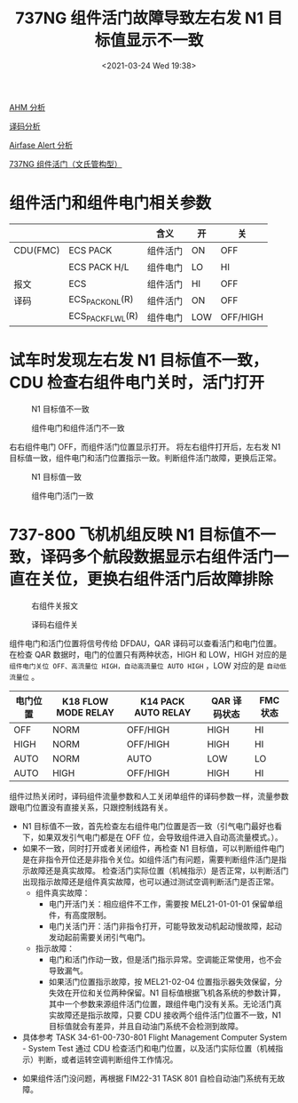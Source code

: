 # -*- eval: (setq org-download-image-dir (concat default-directory "./static/737NG 组件活门故障导致左右发 N1 目标值显示不一致/")); -*-
:PROPERTIES:
:ID:       D3ED32C0-AFD0-42B6-A4E7-4303A9DDC195
:END:
#+LATEX_CLASS: my-article
#+DATE: <2021-03-24 Wed 19:38>
#+TITLE: 737NG 组件活门故障导致左右发 N1 目标值显示不一致

[[id:11EBDC24-F747-4DFF-B61D-26FD6502032A][AHM 分析]]

[[id:801CE335-5CCE-4D6E-8151-7710E2B4F4CA][译码分析]]

[[id:DCA18217-8045-4C16-834B-84CE1E6556D6][Airfase Alert 分析]]

[[id:ECBDF924-5982-40EB-A59D-F3E5609BCD4E][737NG 组件活门（文氏管构型）]]

* 组件活门和组件电门相关参数
:PROPERTIES:
:ID:       83E621E6-2A20-4839-9179-6D2D851630A5
:END:

|          |                   | 含义     | 开  | 关       |
|----------+-------------------+----------+-----+----------|
| CDU(FMC) | ECS PACK          | 组件活门 | ON  | OFF      |
|          | ECS PACK H/L      | 组件电门 | LO  | HI       |
|----------+-------------------+----------+-----+----------|
| 报文     | ECS               | 组件活门 | HI  | OFF      |
|----------+-------------------+----------+-----+----------|
| 译码     | ECS_PACK_ON_L(R)  | 组件活门 | ON  | OFF      |
|          | ECS_PACK_FLW_L(R) | 组件电门 | LOW | OFF/HIGH |

#+transclude: [[id:C4AADA9E-6761-4B79-BCE2-5A60D30B0EDD][Pack Switch Off]]
#+transclude: [[id:EA9C786A-0FD2-4AF4-AB44-1FB7CD80C8C8][Pack Switch High]]
#+transclude: [[id:22071E12-DA0C-4A3E-BF04-17DB37DCF4C0][自动低流量]]
#+transclude: [[id:887748FB-CCF8-4042-B36A-A7550FB7A6FA][自动高流量]]

* 试车时发现左右发 N1 目标值不一致，CDU 检查右组件电门关时，活门打开
:PROPERTIES:
:ID:       8ECA5375-96B4-4BED-90F9-278D080DC49D
:END:

#+CAPTION: N1 目标值不一致
[[file:./static/737NG 组件活门故障导致左右发 N1 目标值显示不一致/1613281907-3926dd812c4f7ebd0b3be84759e70e57.jpg]]

#+CAPTION: 组件电门和组件活门不一致
[[file:./static/737NG 组件活门故障导致左右发 N1 目标值显示不一致/1613281907-d78c74affbdcc6c99f96a42af7896bd9.jpg]]

右右组件电门 OFF，而组件活门位置显示打开。
将左右组件打开后，左右发 N1 目标值一致，组件电门和活门位置指示一致。判断组件活门故障，更换后正常。

#+CAPTION: N1 目标值一致
[[file:./static/737NG 组件活门故障导致左右发 N1 目标值显示不一致/1613281907-820d8ca9b2f8890d795a8f4937b733e3.jpg]]

#+CAPTION: 组件电门活门一致
[[file:./static/737NG 组件活门故障导致左右发 N1 目标值显示不一致/1613281907-e9a7f17bd25bfc404ccd970c9ff22da8.jpg]]

* 737-800 飞机机组反映 N1 目标值不一致，译码多个航段数据显示右组件活门一直在关位，更换右组件活门后故障排除
:PROPERTIES:
:ID:       0C31212D-90E8-459B-A668-BCBA685D086D
:END:

#+CAPTION: 右组件关报文
[[file:./static/737NG 组件活门故障导致左右发 N1 目标值显示不一致/1613281907-0e56cdc53fd52138af0d99003a673fe6.jpg]]

#+CAPTION: 译码右组件关
[[file:./static/737NG 组件活门故障导致左右发 N1 目标值显示不一致/1613281907-2308576306e2382a42d21fe7e882e614.jpg]]

组件电门和活门位置将信号传给 DFDAU，QAR 译码可以查看活门和电门位置。
在检查 QAR 数据时，电门的位置只有两种状态，HIGH 和 LOW，HIGH 对应的是 ~组件电门关位 OFF、高流量位 HIGH，自动高流量位 AUTO HIGH~ ，LOW 对应的是 ~自动低流量位~ 。

| 电门位置 | K18 FLOW MODE RELAY | K14 PACK AUTO RELAY | QAR 译码状态 | FMC 状态 |
|----------+---------------------+---------------------+--------------+----------|
| OFF      | NORM                | OFF/HIGH            | HIGH         | HI       |
| HIGH     | NORM                | OFF/HIGH            | HIGH         | HI       |
| AUTO     | NORM                | AUTO                | LOW          | LO       |
| AUTO     | HIGH                | OFF/HIGH            | HIGH         | HI       |

组件过热关闭时，译码组件流量参数和人工关闭单组件的译码参数一样，流量参数跟电门位置没有直接关系，只跟控制线路有关。

- N1 目标值不一致，首先检查左右组件电门位置是否一致（引气电门最好也看下，如果双发引气电门都是在 OFF 位，会导致组件进入自动高流量模式。）。
- 如果不一致，同时打开或者关闭组件，再检查 N1 目标值，可以判断组件电门是在非指令开位还是非指令关位。如组件活门有问题，需要判断组件活门是指示故障还是真实故障。
  检查活门实际位置（机械指示）是否正常，以判断活门出现指示故障还是组件真实故障，也可以通过测试空调判断活门是否正常。
  - 组件真实故障：
    - 电门开活门关：相应组件不工作，需要按 MEL21-01-01-01 保留单组件，有高度限制。
    - 电门关活门开：活门非指令打开，可能导致发动机起动慢故障，起动发动起前需要关闭引气电门。
  - 指示故障：
    - 电门和活门作动一致，但是活门指示异常。空调能正常使用，也不会导致漏气。
    - 如果活门位置指示故障，按 MEL21-02-04 位置指示器失效保留，分失效在开位和关位两种保留。N1 目标值根据飞机各系统的参数计算，其中一个参数来源组件活门位置，跟组件电门没有关系。无论活门真实故障还是指示故障，只要 CDU 接收两个组件活门位置不一致，N1 目标值就会有差异，并且自动油门系统不会检测到故障。
- 具体参考 TASK 34-61-00-730-801 Flight Management Computer System - System Test 通过 CDU 检查活门和电门位置，以及活门实际位置（机械指示）判断，或者运转空调判断组件工作情况。

[[file:./static/737NG 组件活门故障导致左右发 N1 目标值显示不一致/1613281907-93b71a76a9f2d49e35541f77ecbcc451.jpg]]

[[file:./static/737NG 组件活门故障导致左右发 N1 目标值显示不一致/1613281907-4681cb0033555926f7a2f5822e102c92.jpg]]

[[file:./static/737NG 组件活门故障导致左右发 N1 目标值显示不一致/1613281907-9d7e4533d84a3f5a2721dad8d089cfab.jpg]]

[[file:./static/737NG 组件活门故障导致左右发 N1 目标值显示不一致/1613281907-5f120b7747c6b082ccf3774363de1646.jpg]]

[[file:./static/737NG 组件活门故障导致左右发 N1 目标值显示不一致/1613281907-64df901e76562ddb8de7d91aeb86511e.jpg]]

[[file:./static/737NG 组件活门故障导致左右发 N1 目标值显示不一致/1613281907-b1e2fcc7960fd79c3aaeb983b7933a22.jpg]]

- 如果组件活门没问题，再根据 FIM22-31 TASK 801 自检自动油门系统有无故障。
